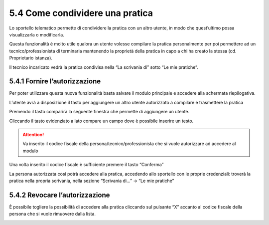 5.4 Come condividere una pratica
-----------------------------------------

Lo sportello telematico permette di condividere la pratica con un altro
utente, in modo che quest’ultimo possa visualizzarla o modificarla.

Questa funzionalità è molto utile qualora un utente volesse compilare la
pratica personalmente per poi permettere ad un tecnico/professionista di
terminarla mantenendo la proprietà della pratica in capo a chi ha creato
la stessa (cd. Proprietario istanza).

Il tecnico incaricato vedrà la pratica condivisa nella “La scrivania di”
sotto “Le mie pratiche”.

5.4.1 Fornire l’autorizzazione
~~~~~~~~~~~~~~~~~~~~~~~~~~~~~~~~~~~~~~~~~~~~~~~~~~~~~~~~~~~~~~~~~~

Per poter utilizzare questa nuova funzionalità basta salvare il modulo
principale e accedere alla schermata riepilogativa.

L’utente avrà a disposizione il tasto |image0|\ per aggiungere un altro
utente autorizzato a compilare e trasmettere la pratica

|image1|

Premendo il tasto comparirà la seguente finestra che permette di
aggiungere un utente.


| |image3|

Cliccando il tasto evidenziato a lato compare un campo dove è
possibile inserire un testo.

.. attention:: Va inserito il codice fiscale della persona/tecnico/professionista
  che si vuole autorizzare ad accedere al modulo

|image4|

Una volta inserito il codice fiscale è sufficiente premere il tasto
“Conferma”

La persona autorizzata così potrà accedere alla pratica, accedendo allo
sportello con le proprie credenziali: troverà la pratica nella propria
scrivania, nella sezione “Scrivania di...” → “Le mie pratiche”

|image5|

5.4.2 Revocare l’autorizzazione
~~~~~~~~~~~~~~~~~~~~~~~~~~~~~~~~~~~~~~~~~~~~~~~~~~~~~~~~~~~~~~~~~~

È possibile togliere la possibilità di accedere alla pratica cliccando
sul pulsante “X” accanto al codice fiscale della persona che si vuole
rimuovere dalla lista.

|image6|

.. |image0| image:: /media/image201.png
   :width: 0.38542in
   :height: 0.51042in
.. |image1| image:: /media/image202.png
   :width: 6.27083in
   :height: 2.65278in
.. |image2| image:: /media/image203.png
   :width: 2.21444in
   :height: 2.95023in
.. |image3| image:: /media/image203.png
   :width: 2.21444in
   :height: 2.95023in
.. |image4| image:: /media/image204.png
   :width: 2.1251in
   :height: 2.86979in
.. |image5| image:: /media/image205.png
   :width: 6.27083in
   :height: 0.97222in
.. |image6| image:: /media/image206.png
   :width: 2.1713in
   :height: 2.92188in
